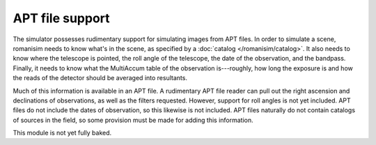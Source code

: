 APT file support
================

The simulator possesses rudimentary support for simulating images from APT files.  In order to simulate a scene, romanisim needs to know what's in the scene, as specified by a :doc:`catalog </romanisim/catalog>`.  It also needs to know where the telescope is pointed, the roll angle of the telescope, the date of the observation, and the bandpass.  Finally, it needs to know what the MultiAccum table of the observation is---roughly, how long the exposure is and how the reads of the detector should be averaged into resultants.

Much of this information is available in an APT file.  A rudimentary APT file reader can pull out the right ascension and declinations of observations, as well as the filters requested.  However, support for roll angles is not yet included.  APT files do not include the dates of observation, so this likewise is not included.  APT files naturally do not contain catalogs of sources in the field, so some provision must be made for adding this information.

This module is not yet fully baked.


